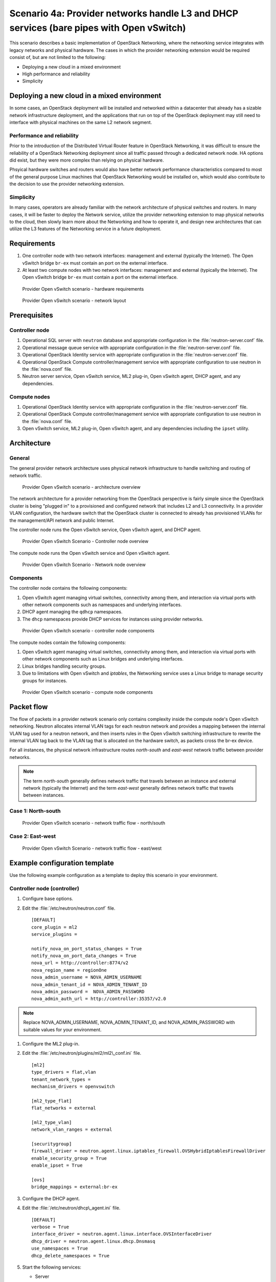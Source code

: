 =========================================================================================
Scenario 4a: Provider networks handle L3 and DHCP services (bare pipes with Open vSwitch)
=========================================================================================

This scenario describes a basic implementation of OpenStack Networking,
where the networking service integrates with legacy networks and
physical hardware. The cases in which the provider networking extension
would be required consist of, but are not limited to the following:

-  Deploying a new cloud in a mixed environment

-  High performance and reliability

-  Simplicity

Deploying a new cloud in a mixed environment
--------------------------------------------

In some cases, an OpenStack deployment will be installed and networked
within a datacenter that already has a sizable network infrastructure
deployment, and the applications that run on top of the OpenStack
deployment may still need to interface with physical machines on the
same L2 network segment.

Performance and reliability
~~~~~~~~~~~~~~~~~~~~~~~~~~~

Prior to the introduction of the Distributed Virtual Router feature in
OpenStack Networking, it was difficult to ensure the reliability of a
OpenStack Networking deployment since all traffic passed through a
dedicated network node. HA options did exist, but they were more complex
than relying on physical hardware.

Phsyical hardware switches and routers would also have better network
performance characteristics compared to most of the general purpose
Linux machines that OpenStack Networking would be installed on, which
would also contribute to the decision to use the provider networking
extension.

Simplicity
~~~~~~~~~~

In many cases, operators are already familiar with the network
architecture of physical switches and routers. In many cases, it will be
faster to deploy the Network service, utilize the provider networking
extension to map physical networks to the cloud, then slowly learn more
about the Networking and how to operate it, and design new architectures
that can utilize the L3 features of the Networking service in a future
deployment.

Requirements
------------

#. One controller node with two network interfaces: management and
   external (typically the Internet). The Open vSwitch bridge ``br-ex``
   must contain an port on the external interface.

#. At least two compute nodes with two network interfaces: management
   and external (typically the Internet). The Open vSwitch bridge
   ``br-ex`` must contain a port on the external interface.

.. figure:: figures/scenario-provider-hw.png
   :alt: Provider Open vSwitch scenario - hardware requirements

   Provider Open vSwitch scenario - hardware requirements

.. figure:: figures/scenario-provider-networks.png
   :alt: Provider Open vSwitch scenario - network layout

   Provider Open vSwitch scenario - network layout

Prerequisites
-------------

Controller node
~~~~~~~~~~~~~~~

#.  Operational SQL server with ``neutron`` database and appropriate
    configuration in the :file:`neutron-server.conf` file.

#.  Operational message queue service with appropriate configuration in
    the :file:`neutron-server.conf` file.

#.  Operational OpenStack Identity service with appropriate
    configuration in the :file:`neutron-server.conf` file.

#.  Operational OpenStack Compute controller/management service with
    appropriate configuration to use neutron in the :file:`nova.conf` file.

#.  Neutron server service, Open vSwitch service, ML2 plug-in, Open
    vSwitch agent, DHCP agent, and any dependencies.

Compute nodes
~~~~~~~~~~~~~

#.  Operational OpenStack Identity service with appropriate
    configuration in the :file:`neutron-server.conf` file.

#.  Operational OpenStack Compute controller/management service with
    appropriate configuration to use neutron in the :file:`nova.conf` file.

#.  Open vSwitch service, ML2 plug-in, Open vSwitch agent, and any
    dependencies including the ``ipset`` utility.

Architecture
------------

General
~~~~~~~

The general provider network architecture uses physical network
infrastructure to handle switching and routing of network traffic.

.. figure:: figures/scenario-provider-general.png
   :alt: Provider Open vSwitch scenario - architecture overview

   Provider Open vSwitch scenario - architecture overview

The network architecture for a provider networking from the OpenStack
perspective is fairly simple since the OpenStack cluster is being
"plugged in" to a provisioned and configured network that includes L2
and L3 connectivity. In a provider VLAN configuration, the hardware
switch that the OpenStack cluster is connected to already has
provisioned VLANs for the management/API network and public Internet.

The controller node runs the Open vSwitch service, Open vSwitch agent,
and DHCP agent.

.. figure:: figures/scenario-provider-ovs-controller1.png
   :alt: Provider Open vSwitch scenario - controller node overview

   Provider Open vSwitch Scenario - Controller node overview

The compute node runs the Open vSwitch service and Open vSwitch agent.

.. figure:: figures/scenario-provider-ovs-compute1.png
   :alt: Provider Open vSwitch scenario - network node overview

   Provider Open vSwitch Scenario - Network node overview

Components
~~~~~~~~~~

The controller node contains the following components:

#. Open vSwitch agent managing virtual switches, connectivity among
   them, and interaction via virtual ports with other network components
   such as namespaces and underlying interfaces.

#. DHCP agent managing the ``qdhcp`` namespaces.

#. The ``dhcp`` namespaces provide DHCP services for instances using
   provider networks.

.. figure:: figures/scenario-provider-ovs-controller2.png
   :alt: Provider Open vSwitch scenario - controller node components

   Provider Open vSwitch scenario - controller node components

The compute nodes contain the following components:

#. Open vSwitch agent managing virtual switches, connectivity among
   them, and interaction via virtual ports with other network components
   such as Linux bridges and underlying interfaces.

#. Linux bridges handling security groups.

#. Due to limitations with Open vSwitch and *iptables*, the Networking
   service uses a Linux bridge to manage security groups for instances.

.. figure:: figures/scenario-provider-ovs-compute2.png
   :alt: Provider Open vSwitch scenario - compute node components

   Provider Open vSwitch scenario - compute node components

Packet flow
-----------

The flow of packets in a provider network scenario only contains
complexity inside the compute node's Open vSwitch networking. Neutron allocates
internal VLAN tags for each neutron network and provides a mapping
between the internal VLAN tag used for a neutron network, and then
inserts rules in the Open vSwitch switching infrastructure to rewrite
the internal VLAN tag back to the VLAN tag that is allocated on the
hardware switch, as packets cross the br-ex device.

For all instances, the physical network infrastructure routes
*north-south* and *east-west* network traffic between provider networks.

.. note:: The term *north-south* generally defines network traffic that
          travels between an instance and external network (typically the
          Internet) and the term *east-west* generally defines network traffic
          that travels between instances.

Case 1: North-south
~~~~~~~~~~~~~~~~~~~

.. figure:: figures/scenario-provider-ovs-flowns1.png
   :alt: Provider Open vSwitch scenario - network traffic flow - north/south

   Provider Open vSwitch scenario - network traffic flow - north/south

Case 2: East-west
~~~~~~~~~~~~~~~~~

.. figure:: figures/scenario-provider-ovs-flowew1.png
   :alt: Provider Open vSwitch scenario - network traffic flow - east/west

   Provider Open vSwitch Scenario - network traffic flow - east/west

Example configuration template
------------------------------

Use the following example configuration as a template to deploy this
scenario in your environment.

Controller node (controller)
~~~~~~~~~~~~~~~~~~~~~~~~~~~~

#. Configure base options.

#. Edit the :file:`/etc/neutron/neutron.conf` file.

   ::

       [DEFAULT]
       core_plugin = ml2
       service_plugins =

       notify_nova_on_port_status_changes = True
       notify_nova_on_port_data_changes = True
       nova_url = http://controller:8774/v2
       nova_region_name = regionOne
       nova_admin_username = NOVA_ADMIN_USERNAME
       nova_admin_tenant_id = NOVA_ADMIN_TENANT_ID
       nova_admin_password =  NOVA_ADMIN_PASSWORD
       nova_admin_auth_url = http://controller:35357/v2.0

.. note:: Replace NOVA\_ADMIN\_USERNAME, NOVA\_ADMIN\_TENANT\_ID, and
          NOVA\_ADMIN\_PASSWORD with suitable values for your environment.

#. Configure the ML2 plug-in.

#. Edit the :file:`/etc/neutron/plugins/ml2/ml2\_conf.ini` file.

   ::

       [ml2]
       type_drivers = flat,vlan
       tenant_network_types =
       mechanism_drivers = openvswitch

       [ml2_type_flat]
       flat_networks = external

       [ml2_type_vlan]
       network_vlan_ranges = external

       [securitygroup]
       firewall_driver = neutron.agent.linux.iptables_firewall.OVSHybridIptablesFirewallDriver
       enable_security_group = True
       enable_ipset = True

       [ovs]
       bridge_mappings = external:br-ex

#. Configure the DHCP agent.

#. Edit the :file:`/etc/neutron/dhcp\_agent.ini` file.

   ::

       [DEFAULT]
       verbose = True
       interface_driver = neutron.agent.linux.interface.OVSInterfaceDriver
       dhcp_driver = neutron.agent.linux.dhcp.Dnsmasq
       use_namespaces = True
       dhcp_delete_namespaces = True

#. Start the following services:

   -  Server
   -  Open vSwitch
   -  Open vSwitch agent
   -  DHCP agent

Compute nodes (compute1 and compute2)
~~~~~~~~~~~~~~~~~~~~~~~~~~~~~~~~~~~~~

The compute nodes provide switching services and handle security groups
for instances.

#. Configure base options.

#. Edit the :file:`/etc/neutron/neutron.conf` file.

   ::

       [DEFAULT]
       core_plugin = ml2
       service_plugins =

#. Configure the ML2 plug-in.

#. Edit the :file:`/etc/neutron/plugins/ml2/ml2\_conf.ini` file.

   ::

       [ml2]
       type_drivers = flat,vlan
       tenant_network_types =
       mechanism_drivers = openvswitch

       [ml2_type_flat]
       flat_networks = external

       [ml2_type_vlan]
       network_vlan_ranges = external

       [securitygroup]
       firewall_driver = neutron.agent.linux.iptables_firewall.OVSHybridIptablesFirewallDriver
       enable_security_group = True
       enable_ipset = True

       [ovs]
       bridge_mappings = external:br-ex

#. Start the following services:

   -  Open vSwitch
   -  Open vSwitch agent

Verify service operation
~~~~~~~~~~~~~~~~~~~~~~~~

#. Source the administrative tenant credentials.

#. Verify presence and operation of the agents.

   ::

        $ neutron agent-list
        +--------------------------------------+--------------------+------------+-------+----------------+---------------------------+
        | id                                   | agent_type         | host       | alive | admin_state_up | binary                    |
        +--------------------------------------+--------------------+------------+-------+----------------+---------------------------+
        | 1c5eca1c-3672-40ae-93f1-6bde214fa303 | DHCP agent         | controller | :-)   | True           | neutron-dhcp-agent        |
        | 6129b1ec-9946-4ec5-a4bd-460ca83a40cb | Open vSwitch agent | compute1   | :-)   | True           | neutron-openvswitch-agent |
        | 8a3fc26a-9268-416d-9d29-6d44f0e4a24f | Open vSwitch agent | compute2   | :-)   | True           | neutron-openvswitch-agent |
        +--------------------------------------+--------------------+------------+-------+----------------+---------------------------+

Create initial networks
-----------------------

This example creates a provider network using VLAN 101 and IP network
203.0.113.0/24. Change the VLAN ID and IP network to values appropriate
for your environment.

Provider network
~~~~~~~~~~~~~~~~

#. Source the administrative tenant credentials.

#. Create a provider network.

   ::

        $ neutron net-create provnet-101 --shared \
        --provider:physical_network external --provider:network_type vlan \
        --provider:segmentation_id 101

        Created a new network:
        +---------------------------+--------------------------------------+
        | Field                     | Value                                |
        +---------------------------+--------------------------------------+
        | admin_state_up            | True                                 |
        | id                        | 8b868082-e312-4110-8627-298109d4401c |
        | name                      | provnet-101                          |
        | provider:network_type     | vlan                                 |
        | provider:physical_network | external                             |
        | provider:segmentation_id  | 101                                  |
        | router:external           | False                                |
        | shared                    | True                                 |
        | status                    | ACTIVE                               |
        | subnets                   |                                      |
        | tenant_id                 | e0bddbc9210d409795887175341b7098     |
        +---------------------------+--------------------------------------+

.. note:: The ``shared`` option allows any tenants to use this network.

#. Create a subnet on the provider network.

   ::

        $ neutron subnet-create provnet-101 --allocation-pool \
        start=203.0.113.101,end=203.0.113.200 --gateway 203.0.113.1 \
        203.0.113.0/24
        Created a new subnet:
        +-------------------+----------------------------------------------------+
        | Field             | Value                                              |
        +-------------------+----------------------------------------------------+
        | allocation_pools  | {"start": "203.0.113.101", "end": "203.0.113.200"} |
        | cidr              | 203.0.113.0/24                                     |
        | dns_nameservers   |                                                    |
        | enable_dhcp       | True                                               |
        | gateway_ip        | 203.0.113.1                                        |
        | host_routes       |                                                    |
        | id                | 0443aeb0-1c6b-4d95-a464-c551c47a0a80               |
        | ip_version        | 4                                                  |
        | ipv6_address_mode |                                                    |
        | ipv6_ra_mode      |                                                    |
        | name              |                                                    |
        | network_id        | 8b868082-e312-4110-8627-298109d4401c               |
        | tenant_id         | e0bddbc9210d409795887175341b7098                   |
        +-------------------+----------------------------------------------------+

Verify operation
~~~~~~~~~~~~~~~~

#. On the controller node, verify creation of the ``qdhcp`` namespace.
   The ``qdhcp`` namespace might not exist until launching an instance.

   ::

        # ip netns list
        qdhcp-8b868082-e312-4110-8627-298109d4401c

#. Source the regular tenant credentials.

#. Create the appropriate security group rules to allow ping and SSH
   access to the instance.

#. Launch an instance with an interface on the provider network.

#. On the controller node, ping the IP address associated with the
   instance.

   ::

        $ ping -c 4 203.0.113.102
        PING 203.0.113.102 (203.0.113.112) 56(84) bytes of data.
        64 bytes from 203.0.113.102: icmp_req=1 ttl=63 time=3.18 ms
        64 bytes from 203.0.113.102: icmp_req=2 ttl=63 time=0.981 ms
        64 bytes from 203.0.113.102: icmp_req=3 ttl=63 time=1.06 ms
        64 bytes from 203.0.113.102: icmp_req=4 ttl=63 time=0.929 ms

        --- 203.0.113.102 ping statistics ---
        4 packets transmitted, 4 received,
        0% packet loss, time 3002ms
        rtt min/avg/max/mdev = 0.929/1.539/3.183/0.951 ms

#. Obtain access to the instance.

#. Test connectivity to the Internet.

   ::

       $ ping -c 4 openstack.org
       PING openstack.org (174.143.194.225) 56(84) bytes of data.
       64 bytes from 174.143.194.225: icmp_req=1 ttl=53 time=17.4 ms
       64 bytes from 174.143.194.225: icmp_req=2 ttl=53 time=17.5 ms
       64 bytes from 174.143.194.225: icmp_req=3 ttl=53 time=17.7 ms
       64 bytes from 174.143.194.225: icmp_req=4 ttl=53 time=17.5 ms

       --- openstack.org ping statistics ---
       4 packets transmitted, 4 received, 0% packet loss, time 3003ms
       rtt min/avg/max/mdev = 17.431/17.575/17.734/0.143 ms
